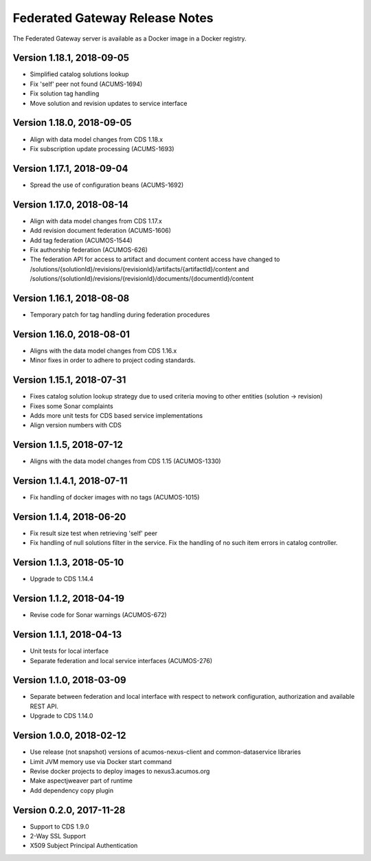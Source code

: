 .. ===============LICENSE_START=======================================================
.. Acumos CC-BY-4.0
.. ===================================================================================
.. Copyright (C) 2017-2018 AT&T Intellectual Property & Tech Mahindra. All rights reserved.
.. ===================================================================================
.. This Acumos documentation file is distributed by AT&T and Tech Mahindra
.. under the Creative Commons Attribution 4.0 International License (the "License");
.. you may not use this file except in compliance with the License.
.. You may obtain a copy of the License at
..
.. http://creativecommons.org/licenses/by/4.0
..
.. This file is distributed on an "AS IS" BASIS,
.. WITHOUT WARRANTIES OR CONDITIONS OF ANY KIND, either express or implied.
.. See the License for the specific language governing permissions and
.. limitations under the License.
.. ===============LICENSE_END=========================================================

===============================
Federated Gateway Release Notes
===============================

The Federated Gateway server is available as a Docker image in a Docker registry.

Version 1.18.1, 2018-09-05
-------------------------

* Simplified catalog solutions lookup
* Fix 'self' peer not found (ACUMS-1694)
* Fix solution tag handling
* Move solution and revision updates to service interface

Version 1.18.0, 2018-09-05
-------------------------

* Align with data model changes from CDS 1.18.x
* Fix subscription update processing (ACUMS-1693)

Version 1.17.1, 2018-09-04
-------------------------

* Spread the use of configuration beans (ACUMS-1692)

Version 1.17.0, 2018-08-14
-------------------------

* Align with data model changes from CDS 1.17.x
* Add revision document federation (ACUMS-1606)
* Add tag federation (ACUMOS-1544)
* Fix authorship federation (ACUMOS-626)
* The federation API for access to artifact and document content access have changed 
  to /solutions/{solutionId}/revisions/{revisionId}/artifacts/{artifactId}/content 
  and /solutions/{solutionId}/revisions/{revisionId}/documents/{documentId}/content

Version 1.16.1, 2018-08-08
-------------------------

* Temporary patch for tag handling during federation procedures

Version 1.16.0, 2018-08-01
-------------------------

* Aligns with the data model changes from CDS 1.16.x
* Minor fixes in order to adhere to project coding standards.

Version 1.15.1, 2018-07-31
-------------------------

* Fixes catalog solution lookup strategy due to used criteria moving to other entities (solution -> revision)
* Fixes some Sonar complaints
* Adds more unit tests for CDS based service implementations
* Align version numbers with CDS

Version 1.1.5, 2018-07-12
-------------------------

* Aligns with the data model changes from CDS 1.15 (ACUMOS-1330)

Version 1.1.4.1, 2018-07-11
---------------------------

* Fix handling of docker images with no tags (ACUMOS-1015)

Version 1.1.4, 2018-06-20
-------------------------

* Fix result size test when retrieving 'self' peer
* Fix handling of null solutions filter in the service. Fix the handling of no such item errors in catalog controller.

Version 1.1.3, 2018-05-10
-------------------------

* Upgrade to CDS 1.14.4

Version 1.1.2, 2018-04-19
-------------------------

* Revise code for Sonar warnings (ACUMOS-672)

Version 1.1.1, 2018-04-13
-------------------------

* Unit tests for local interface
* Separate federation and local service interfaces (ACUMOS-276)

Version 1.1.0, 2018-03-09
-------------------------

* Separate between federation and local interface with respect to network configuration, authorization and available REST API.
* Upgrade to CDS 1.14.0

Version 1.0.0, 2018-02-12
-------------------------

* Use release (not snapshot) versions of acumos-nexus-client and common-dataservice libraries
* Limit JVM memory use via Docker start command
* Revise docker projects to deploy images to nexus3.acumos.org
* Make aspectjweaver part of runtime
* Add dependency copy plugin

Version 0.2.0, 2017-11-28
-------------------------

* Support to CDS 1.9.0
* 2-Way SSL Support
* X509 Subject Principal Authentication
